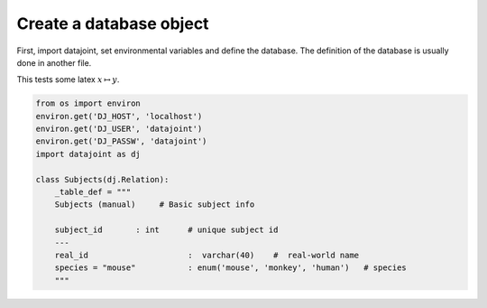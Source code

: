 
Create a database object
========================

First, import datajoint, set environmental variables and define the
database. The definition of the database is usually done in another
file.

This tests some latex :math:`x \mapsto y`.

.. code:: python

    from os import environ
    environ.get('DJ_HOST', 'localhost')
    environ.get('DJ_USER', 'datajoint')
    environ.get('DJ_PASSW', 'datajoint')
    import datajoint as dj
    
    class Subjects(dj.Relation):
        _table_def = """
        Subjects (manual)     # Basic subject info
    
        subject_id       : int      # unique subject id
        ---
        real_id                     :  varchar(40)    #  real-world name
        species = "mouse"           : enum('mouse', 'monkey', 'human')   # species
        """
